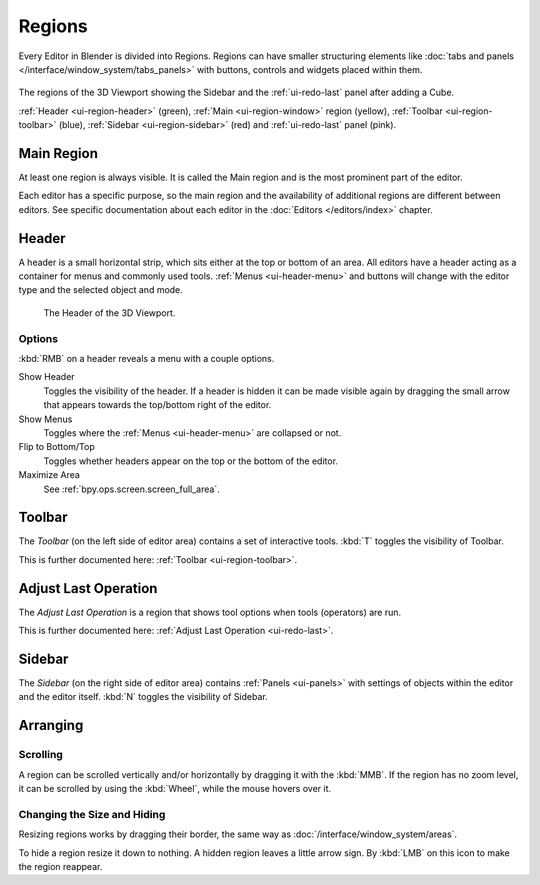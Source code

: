 .. _bpy.types.Region:
.. _ui-region:

*******
Regions
*******

Every Editor in Blender is divided into Regions.
Regions can have smaller structuring elements like
:doc:`tabs and panels </interface/window_system/tabs_panels>`
with buttons, controls and widgets placed within them.

.. figure:: /images/interface_window-system_regions_3d-view.png
   :align: center

   The regions of the 3D Viewport showing the Sidebar and
   the :ref:`ui-redo-last` panel after adding a Cube.

   :ref:`Header <ui-region-header>` (green),
   :ref:`Main <ui-region-window>` region (yellow),
   :ref:`Toolbar <ui-region-toolbar>` (blue),
   :ref:`Sidebar <ui-region-sidebar>` (red) and
   :ref:`ui-redo-last` panel (pink).


.. _ui-region-window:

Main Region
===========

At least one region is always visible.
It is called the Main region and is the most prominent part of the editor.

Each editor has a specific purpose, so the main region and
the availability of additional regions are different between editors.
See specific documentation about each editor in the :doc:`Editors </editors/index>` chapter.


.. _ui-region-header:
.. _bpy.types.Header:

Header
======

A header is a small horizontal strip, which sits either at the top or bottom of an area.
All editors have a header acting as a container for menus and commonly used tools.
:ref:`Menus <ui-header-menu>` and buttons will change with the editor type and
the selected object and mode.

.. figure:: /images/editors_3dview_introduction_3d-view-header-object-mode.png

   The Header of the 3D Viewport.


.. _bpy.ops.screen.header:

Options
-------

:kbd:`RMB` on a header reveals a menu with a couple options.

Show Header
   Toggles the visibility of the header.
   If a header is hidden it can be made visible again by dragging
   the small arrow that appears towards the top/bottom right of the editor.
Show Menus
   Toggles where the :ref:`Menus <ui-header-menu>` are collapsed or not.
Flip to Bottom/Top
   Toggles whether headers appear on the top or the bottom of the editor.
Maximize Area
   See :ref:`bpy.ops.screen.screen_full_area`.


Toolbar
=======

The *Toolbar* (on the left side of editor area) contains a set of interactive tools.
:kbd:`T` toggles the visibility of Toolbar.

This is further documented here: :ref:`Toolbar <ui-region-toolbar>`.


Adjust Last Operation
=====================

The *Adjust Last Operation* is a region that shows tool options when tools (operators) are run.

This is further documented here: :ref:`Adjust Last Operation <ui-redo-last>`.


.. _ui-region-sidebar:

Sidebar
=======

The *Sidebar* (on the right side of editor area)
contains :ref:`Panels <ui-panels>`
with settings of objects within the editor and the editor itself.
:kbd:`N` toggles the visibility of Sidebar.


Arranging
=========

Scrolling
---------

A region can be scrolled vertically and/or horizontally by dragging it with the :kbd:`MMB`.
If the region has no zoom level, it can be scrolled by using the :kbd:`Wheel`,
while the mouse hovers over it.


Changing the Size and Hiding
----------------------------

Resizing regions works by dragging their border, the same way as
:doc:`/interface/window_system/areas`.

To hide a region resize it down to nothing.
A hidden region leaves a little arrow sign.
By :kbd:`LMB` on this icon to make the region reappear.

.. TODO2.8:
     .. list-table:: Hiding and showing the Header.

     * - .. figure:: /images/interface_window-system_regions_headers-hide.png

          - .. figure:: /images/interface_window-system_regions_headers-show.png
